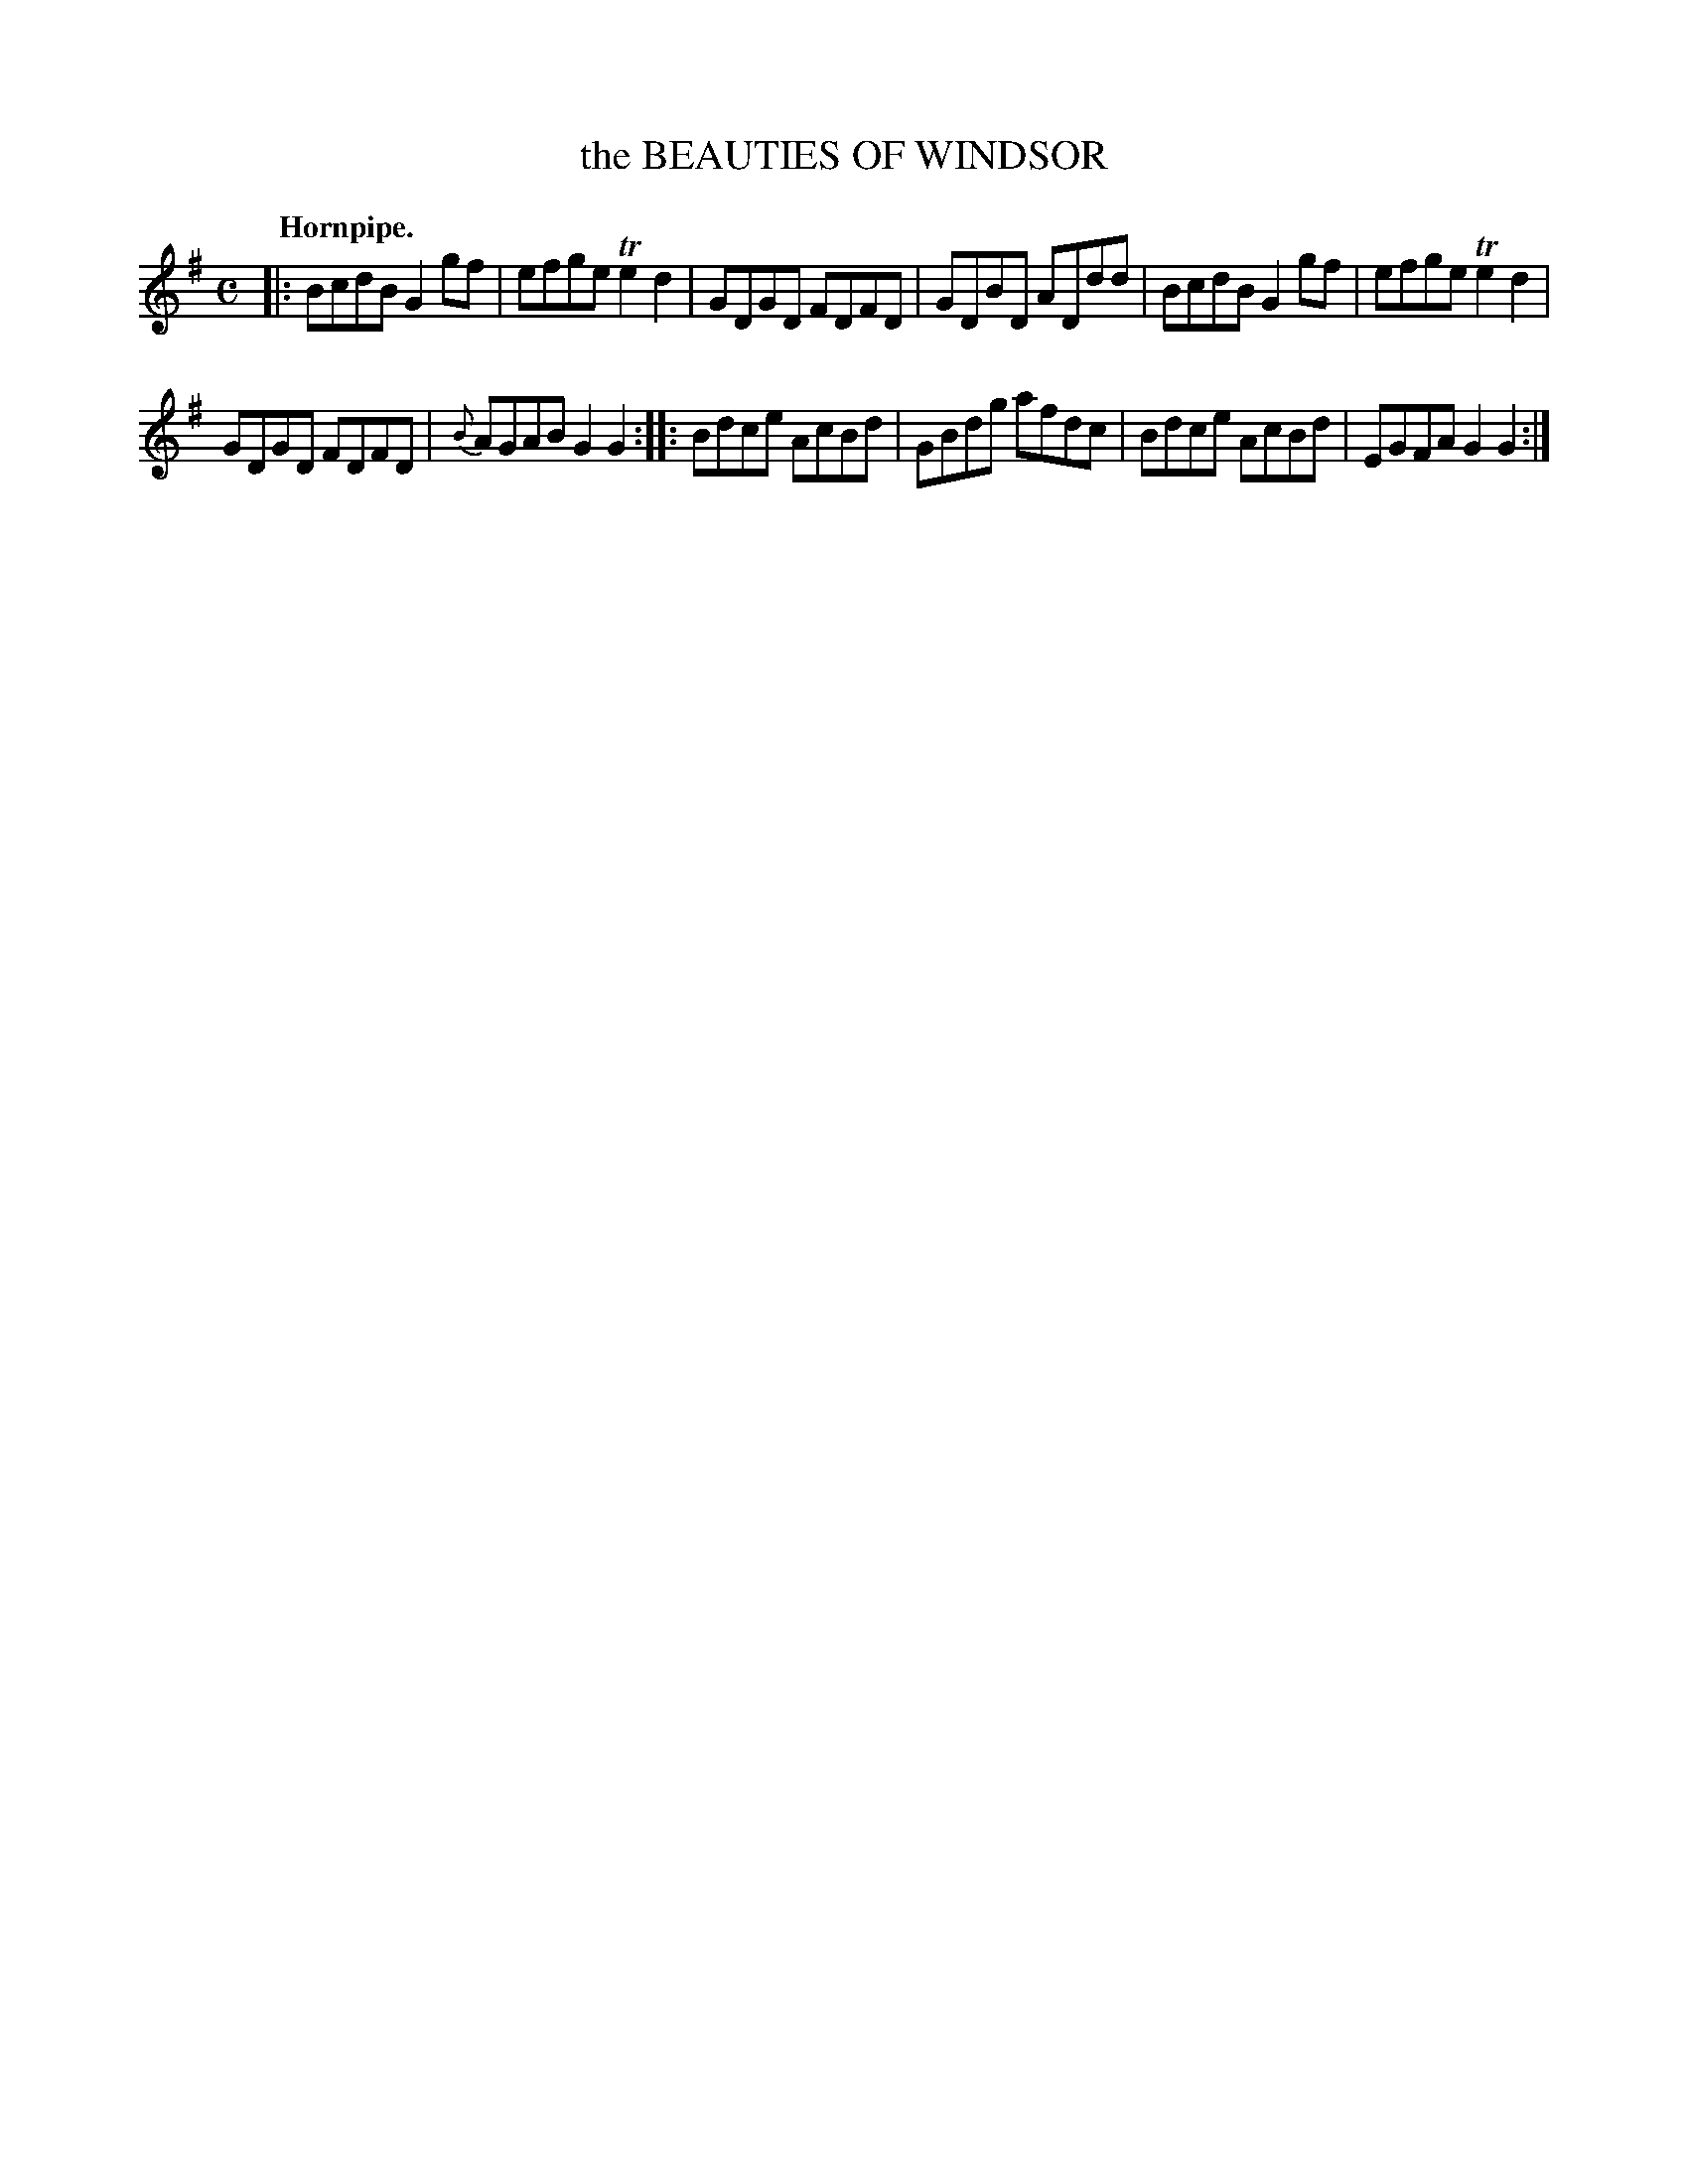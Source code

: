 X: 11503
T: the BEAUTIES OF WINDSOR
Q: "Hornpipe."
%R: hornpipe, reel
B: W. Hamilton "Universal Tune-Book" Vol. 1 Glasgow 1844 p.150 #3
S: http://imslp.org/wiki/Hamilton's_Universal_Tune-Book_(Various)
Z: 2016 John Chambers <jc:trillian.mit.edu>
M: C
L: 1/8
K: G
% - - - - - - - - - - - - - - - - - - - - - - - - -
|:\
BcdB G2gf | efge Te2d2 |\
GDGD FDFD | GDBD ADdd |\
BcdB G2gf | efge Te2d2 |
GDGD FDFD | {B}AGAB G2G2 :|\
|:\
Bdce AcBd | GBdg afdc |\
Bdce AcBd | EGFA G2G2 :|
% - - - - - - - - - - - - - - - - - - - - - - - - -
